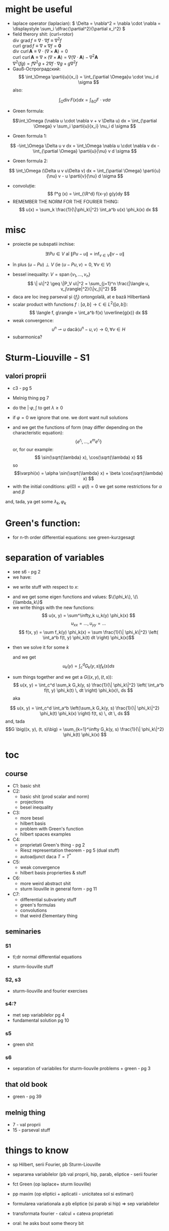 #+OPTIONS: toc:nil
#+OPTIONS: num:nil
#+LATEX_HEADER: \usepackage{geometry}\geometry{a4paper,left=15mm,right=20mm,top=20mm,bottom=30mm}
#+LATEX_HEADER: \newcommand{\R}{\mathbb{R}} \newcommand{\C}{\mathbb{C}}
#+LATEX_HEADER: \usepackage{extarrows} \usepackage{mathtools} \usepackage[utf8]{inputenc}\usepackage[T2A]{fontenc}
#+LATEX_HEADER: \renewcommand{\phi}{\varphi} \newcommand{\parti}[2]{\frac{\partial #1}{\partial #2}}

* might be useful
  #+begin_export latex  
  \[ \frac{d}{dx} \left (\int_{0}^{x} f(x,y)\,dy \right) = f\big(x,x) + \int_{0}^{x}\frac{\partial}{\partial x} f(x,y) \,dy\]
  
  \medskip
  
  care e obtinuta din formula Leibniz:
  \[ \frac{d}{dx} \left (\int_{a(x)}^{b(x)}f(x,t)\,dt \right) = f\big(x,b(x)\big)\cdot \frac{d}{dx} b(x) - f\big(x,a(x)\big)\cdot \frac{d}{dx} a(x) + \int_{a(x)}^{b(x)}\frac{\partial}{\partial x} f(x,t) \,dt\]

  #+end_export
 - laplace operator (laplacian): \( \Delta = \nabla^2 = \nabla \cdot \nabla = \displaystyle \sum_i \dfrac{\partial^2}{\partial x_i^2} \)
 - field therory shit: (curl=rotor)\\
  \(\operatorname{div}  \, \operatorname{grad} f          \equiv \nabla \cdot  \nabla f \equiv \nabla^2 f\)\\
  \(\operatorname{curl} \, \operatorname{grad} f          \equiv \nabla \times \nabla f = \mathbf 0\)\\
  \(\operatorname{div}  \, \operatorname{curl} \mathbf{A} \equiv \nabla \cdot  (\nabla \times \mathbf{A}) = 0\)\\
  \(\operatorname{curl} \, \operatorname{curl} \mathbf{A} \equiv \nabla \times (\nabla \times \mathbf{A}) = \nabla (\nabla \cdot \mathbf{A}) - \nabla^2 \mathbf{A}\)\\
  \(\nabla^2 (f g) = f \nabla^2 g + 2 \nabla f \cdot \nabla g + g \nabla^2 f\)
 - Gauß-Остроградский:
  \[ \int_\Omega \parti{u}{x_i} = \int_{\partial \Omega}u \cdot \nu_i d \sigma \]
  also:
 \[ \int_\Omega \operatorname{div} F (x) dx = \int_{\partial \Omega} F  \cdot \nu d \sigma \]
 - Green formula:
 \[\int_\Omega (\nabla u \cdot \nabla v  + v \Delta u) dx = \int_{\partial \Omega} v \sum_i \parti{u}{x_i} \nu_i d \sigma \]
 - Green formula 1:
 \[ -\int_\Omega \Delta u v dx = \int_\Omega \nabla u \cdot \nabla v dx - \int_{\partial \Omega} \parti{u}{\nu} v  d \sigma \]
 - Green formula 2:
 \[ \int_\Omega (\Delta u v u\Delta v) dx = \int_{\partial \Omega} \parti{u}{\nu} v - u \parti{v}{\nu}  d \sigma \]
 - convoluție:
  \[ f*g (x) = \int_{\R^d} f(x-y) g(y)dy \]
 - REMEMBER THE NORM FOR THE FOURIER THING:
   \[ u(x) = \sum_k \frac{1}{\|\phi_k\|^2} \int_a^b u(x) \phi_k(x) dx \]
* misc
 - proiectie pe subspatii inchise:
 \[ \exists ! Pu \in V  \text{ aî } \| P u - u \|  = \inf_{v \in V} \| v - u \| \]
   - în plus \( (u-Pu)\perp V \) (ie \( \langle u-Pu, v \rangle = 0,~ \forall v \in V \))
 - bessel inequality: \(V = \operatorname{span} \{ v_1,\ldots, v_n \} \)
   \[ \| u\|^2 \geq \|P_V u\|^2 = \sum_{j=1}^n \frac{|\langle u, v_j\rangle|^2}{\|v_j\|^2} \]
 - daca are loc ineg parseval și \(\{f_j\}\) ortongolală, at e bază Hilbertiană
 - scalar product with functions \( f: [a,b] \to \mathbb{C} \in L^2([a, b]) \):
   \[ \langle f, g\rangle = \int_a^b f(x) \overline{g(x)} dx  \]
 - weak convergence:
   \[ u^n \rightharpoonup u \text{ dacă} \langle u^n-u, v\rangle \to 0, \forall v \in H \]
 - subarmonica?


* Sturm-Liouville - S1
** valori proprii
 - c3 - pg 5
 - Melnig thing pg 7

 - do the \(|\cdot \varphi, \int\) to get \(\lambda \geq 0\)
 - if \(\varphi = 0\) we ignore that one. we dont want null solutions

#+begin_export latex
\begin{itemize}
 \item we get the characteristic 
 equation\footnote{\url{https://en.wikipedia.org/wiki/Characteristic_equation_(calculus)}} (polinom caracteristic:
  \[ \varphi''(x) + \lambda \varphi(x) =0  \text{ becomes } r^2 + \lambda\cdot 1 = 0 \]  
\end{itemize}
 #+end_export
 - and we get the functions of form (may differ depending on the characteristic equation):
  \[\left \{ e^{r_i}, \ldots, x^m e^{r_i} \right\} \] 
  or, for our example:
  \[ \sin(\sqrt{\lambda} x), \cos(\sqrt{\lambda} x) \] 
  so 
  \[\varphi(x) = \alpha \sin(\sqrt{\lambda} x) + \beta \cos(\sqrt{\lambda} x) \]
 - with the initial conditions: \( \varphi(0) = \varphi(l) = 0 \)
   we get some restrictions for \(\alpha\) and \(\beta\)
 and, tada, ya get some \(\lambda_k, \varphi_k\)

* Green's function:
 - for n-th order differential equations:
  see green-kurzgesagt
* separation of variables
  - see s6 - pg 2
  - we have:
  #+begin_export latex
  \[
  \begin{cases}
  -\Delta u = f,\quad \text{în }\Omega = (a, b) \times (c, d)\\
  \text{some condition like } u = 0,\quad \text{pe }\partial\Omega
  \end{cases}
  \]
  #+end_export
  - we write stuff with respect to \(x\):
  #+begin_export latex
  \[
  \begin{cases}
  - \phi'' = \lambda \phi,\quad \text{în }\Omega = (a, b)\\
  \text{some condition like } u(a) = u(b) = 0
  \end{cases}
  \]
  #+end_export
  - and we get some eigen functions and values: 
   \(\{\phi_k\}, \(\{\lambda_k\}\)
  - we write things with the new functions:
    \[ u(x, y) = \sum^\infty_k u_k(y) \phi_k(x) \]
    \[ u_{xx} = ..., u_{yy} = ...\]
    \[ f(x, y) = \sum f_k(y) \phi_k(x) = \sum \frac{1}{\| \phi_k\|^2} \left( \int_a^b f(t, y) \phi_k(t) dt \right) \phi_k(x)\]
 - then we solve it for some \(k\)
    #+begin_export latex
    \[
    \begin{cases}
    -\Delta u_k(y) = f_k(y),\quad \text{în }(c, d)\\
    \text{some condition like } u(c) = u(d) = 0
    \end{cases}
    \]
    #+end_export
  and we get
  \[ u_k(y) = \int_c^d G_k(y, s) f_k(s) ds \]
 - sum things together and we get a \(G \big((x, y), (t, s)\big) \):
   \[ u(x, y) = \int_c^d \sum_k G_k(y, s) \frac{1}{\| \phi_k\|^2} \left( \int_a^b f(t, y) \phi_k(t) \, dt \right) \phi_k(x)\, ds \]
  aka
\[ u(x, y) = \int_c^d \int_a^b \left(\sum_k G_k(y, s) \frac{1}{\| \phi_k\|^2}  \phi_k(t) \phi_k(x) \right) f(t, s) \, dt \, ds \]
  and, tada
  \[G \big((x, y), (t, s)\big) = \sum_{k=1}^\infty G_k(y, s) \frac{1}{\| \phi_k\|^2}  \phi_k(t) \phi_k(x) \]

* toc
** course
 - C1: basic shit
 - C2: 
   - basic shit (prod scalar and norm)
   - projections
   - besel inequality
 - C3:
   - more besel
   - hilbert basis
   - problem with Green's function
   - hilbert spaces examples
 - C4:
   - proprietati Green's thing - pg 2
   - Riesz  representation theorem - pg 5 (dual stuff)
   - autoadjunct daca \(T = T^*\)
 - C5:
   - weak convergence
   - hilbert basis proprierties & stuff
 - C6: 
   - more weird abstract shit
   - sturm liouville in general form - pg 11
 - C7:
   - differential subvariety stuff 
   - green's formulas
   - convolutions
   - that weird \(E\)lementary thing
** seminaries
*** S1
 - tl;dr normal differential equations
 #+begin_export latex
 \[
 \begin{cases}
 u'_k(t) + \lambda_k u_k(t) = f_k(t), t>0\\
 u_k(0) = u_k^0
 \end{cases}
 \]\[
 u_k(t) = e^{-\lambda_kt} u_k^0 + \int_0^t \exp(-\lambda_k(t-s)) f_k(s)ds
 \]
 #+end_export
 - sturm-liouville stuff
*** S2, s3
 - sturm-liouville and fourier exercises
*** s4:?
 - met sep variabilelor pg 4
 - fundamental solution pg 10
*** s5
 - green shit
*** s6
 - separation of variabiles for sturm-liouvile problems + green - pg 3 
** that old book
 - green - pg 39
** melnig thing
 - 7 - val proprii
 - 15 - parseval stuff

* things to know
 - sp Hilbert, serii Fourier, pb Sturm-Liouville
 - separarea variabilelor (pb val proprii, hip, parab, eliptice - serii fourier
 - fct Green (op laplace+ sturm liouville)
 - pp maxim (op eliptici + aplicatii - unicitatea sol si estimari)
 - formularea variationala a pb eliptice (si parab si hip) => sep variabilelor
 - transformata fourier - calcul + cateva proprietati

 - oral: he asks bout some theory bit

* todo:
 - do some fourier shit
 - "sep variabilelor"?
 - green shit for liouville and 

